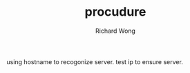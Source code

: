 # -*- mode: org -*-
# Last modified: <2012-09-07 17:43:01 Friday by richard>
#+STARTUP: showall
#+LaTeX_CLASS: chinese-export
#+TODO: TODO(t) UNDERGOING(u) | DONE(d) CANCELED(c)
#+TITLE:   procudure
#+AUTHOR: Richard Wong

using hostname to recogonize server. test ip to ensure server.
